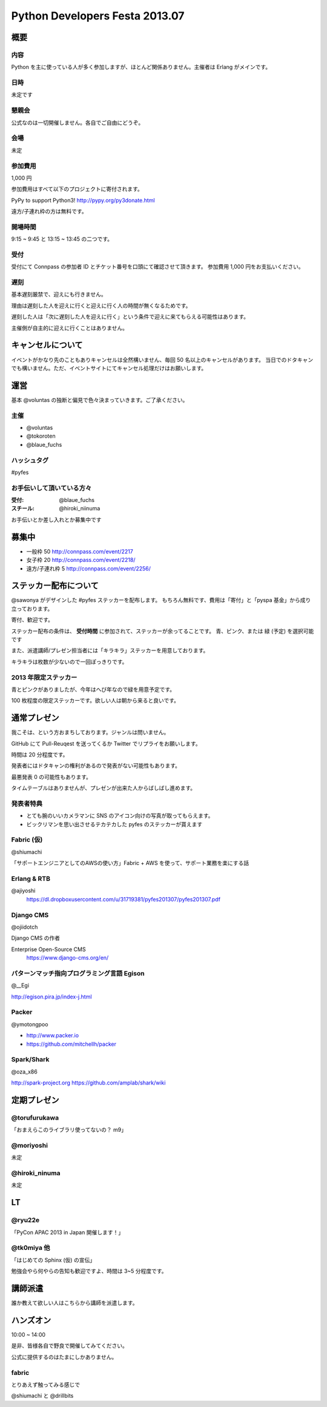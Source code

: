 ###############################
Python Developers Festa 2013.07
###############################

概要
====

内容
----

Python を主に使っている人が多く参加しますが、ほとんど関係ありません。主催者は Erlang がメインです。

日時
----

未定です

懇親会
------

公式なのは一切開催しません。各自でご自由にどうぞ。

会場
----

未定

参加費用
--------

1,000 円

参加費用はすべて以下のプロジェクトに寄付されます。

PyPy to support Python3!
http://pypy.org/py3donate.html

遠方/子連れ枠の方は無料です。

開場時間
--------

9:15 ~ 9:45 と 13:15 ~ 13:45 の二つです。

受付
----

受付にて Connpass の参加者 ID とチケット番号を口頭にて確認させて頂きます。
参加費用 1,000 円をお支払いください。

遅刻
----

基本遅刻厳禁で、迎えにも行きません。

理由は遅刻した人を迎えに行くと迎えに行く人の時間が無くなるためです。

遅刻した人は「次に遅刻した人を迎えに行く」という条件で迎えに来てもらえる可能性はあります。

主催側が自主的に迎えに行くことはありません。

キャンセルについて
==================

イベントがかなり先のこともありキャンセルは全然構いません、毎回 50 名以上のキャンセルがあります。
当日でのドタキャンでも構いません。ただ、イベントサイトにてキャンセル処理だけはお願いします。

運営
====

基本 @voluntas の独断と偏見で色々決まっていきます。ご了承ください。

主催
----

- @voluntas
- @tokoroten
- @blaue_fuchs

ハッシュタグ
------------

#pyfes

お手伝いして頂いている方々
--------------------------

:受付: @blaue_fuchs
:スチール: @hiroki_niinuma

お手伝いとか差し入れとか募集中です

募集中
======

- 一般枠 50 http://connpass.com/event/2217
- 女子枠 20 http://connpass.com/event/2218/
- 遠方/子連れ枠 5 http://connpass.com/event/2256/

ステッカー配布について
======================

@sawonya がデザインした #pyfes ステッカーを配布します。
もちろん無料です、費用は「寄付」と「pyspa 基金」から成り立っております。

寄付、歓迎です。

ステッカー配布の条件は、 **受付時間** に参加されて、ステッカーが余ってることです。
青、ピンク、または 緑 (予定) を選択可能です

また、派遣講師/プレゼン担当者には「キラキラ」ステッカーを用意しております。

キラキラは枚数が少ないので一回ぽっきりです。

2013 年限定ステッカー
---------------------

青とピンクがありましたが、今年はへび年なので緑を用意予定です。

100 枚程度の限定ステッカーです。欲しい人は朝から来ると良いです。

通常プレゼン
============

我こそは、という方おまちしております。ジャンルは問いません。

GitHub にて Pull-Reuqest を送ってくるか Twitter でリプライをお願いします。

時間は 20 分程度です。

発表者にはドタキャンの権利があるので発表がない可能性もあります。

最悪発表 0 の可能性もあります。

タイムテーブルはありませんが、プレゼンが出来た人からばしばし進めます。

発表者特典
----------

- とても腕のいいカメラマンに SNS のアイコン向けの写真が取ってもらえます。
- ビックリマンを思い出させるテカテカした pyfes のステッカーが貰えます

Fabric (仮)
-----------

@shiumachi

「サポートエンジニアとしてのAWSの使い方」Fabric + AWS を使って、サポート業務を楽にする話

Erlang & RTB
------------

@ajiyoshi
    https://dl.dropboxusercontent.com/u/31719381/pyfes201307/pyfes201307.pdf

Django CMS
----------

@ojiidotch

Django CMS の作者

Enterprise Open-Source CMS
    https://www.django-cms.org/en/


パターンマッチ指向プログラミング言語 Egison
-------------------------------------------

@__Egi

http://egison.pira.jp/index-j.html

Packer
------

@ymotongpoo

* http://www.packer.io
* https://github.com/mitchellh/packer


Spark/Shark
-----------

@oza_x86

http://spark-project.org
https://github.com/amplab/shark/wiki

定期プレゼン
============

@torufurukawa
-------------

「おまえらこのライブラリ使ってないの？ m9」

@moriyoshi
----------

未定

@hiroki_ninuma
--------------

未定

LT
==

@ryu22e
-------

「PyCon APAC 2013 in Japan 開催します！」

@tk0miya 他
-----------

「はじめての Sphinx (仮) の宣伝」

勉強会やら何やらの告知も歓迎ですよ、時間は 3~5 分程度です。

講師派遣
========

誰か教えて欲しい人はこちらから講師を派遣します。

ハンズオン
==========

10:00 ~ 14:00

是非、皆様各自で野良で開催してみてください。

公式に提供するのはたまにしかありません。

fabric
------

とりあえず触ってみる感じで

@shiumachi と @drillbits
